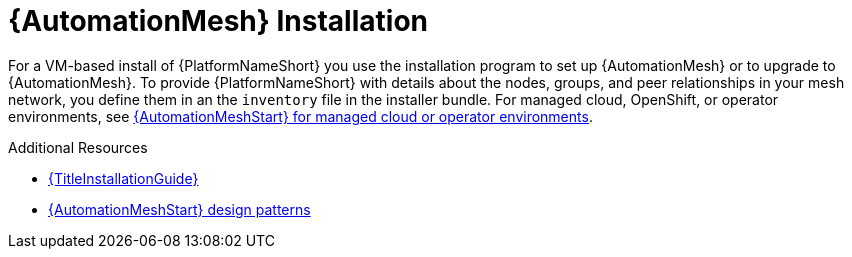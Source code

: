 [id="install-mesh_{context}"]

= {AutomationMesh} Installation

For a VM-based install of {PlatformNameShort} you use the installation program to set up {AutomationMesh} or to upgrade to {AutomationMesh}.
To provide {PlatformNameShort} with details about the nodes, groups, and peer relationships in your mesh network, you define them in an the `inventory` file in the installer bundle. For managed cloud, OpenShift, or operator environments, see link:{BaseURL}/red_hat_ansible_automation_platform/{PlatformVers}/html/automation_mesh_for_managed_cloud_or_operator_environments/index[{AutomationMeshStart} for managed cloud or operator environments].

[role="_additional-resources"]
.Additional Resources
* link:{URLInstallationGuide}/index[{TitleInstallationGuide}]
* link:{URLAutomationMesh}/design-patterns[{AutomationMeshStart} design patterns]
